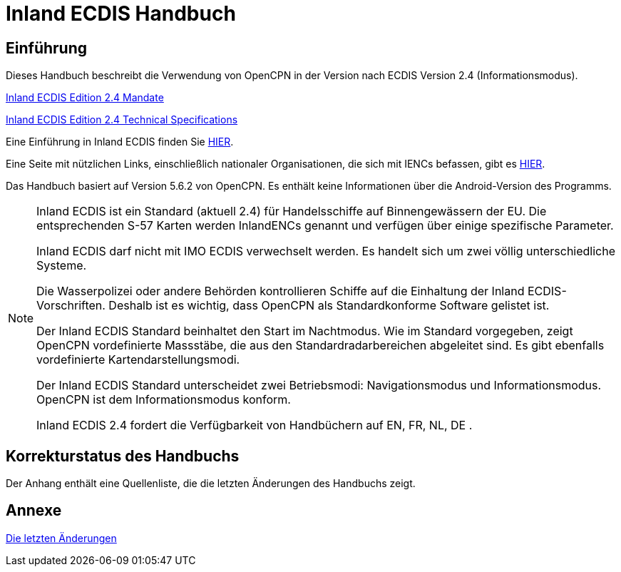 = Inland ECDIS Handbuch
:icons: font

== Einführung

Dieses Handbuch beschreibt die Verwendung von OpenCPN in der Version nach ECDIS Version 2.4 (Informationsmodus).

link:https://unece.org/fileadmin/DAM/trans/doc/2015/sc3wp3/Presentation_WP3_-_Inland_ECDIS_edition_2.4.pdf[Inland ECDIS Edition 2.4 Mandate]

link:https://unece.org/fileadmin/DAM/trans/doc/2016/sc3wp3/ECE-TRANS-SC3-156-Rev3e.pdf[Inland ECDIS Edition 2.4 Technical Specifications]

Eine Einführung in Inland ECDIS finden Sie https://www.ccr-zkr.org/files/documents/workshops/wrshp181011/Leaflet_Inland_ECDIS_de.pdf[HIER].

Eine Seite mit nützlichen Links, einschließlich nationaler Organisationen, die sich mit IENCs befassen, gibt es https://ienc.openecdis.org/links[HIER].

Das Handbuch basiert auf Version 5.6.2 von OpenCPN. Es enthält keine Informationen über die Android-Version des Programms.

[NOTE]

====
Inland ECDIS ist ein Standard (aktuell 2.4) für Handelsschiffe auf Binnengewässern der EU.
Die entsprechenden S-57 Karten werden InlandENCs genannt und verfügen über einige spezifische Parameter.

Inland ECDIS darf nicht mit IMO ECDIS verwechselt werden.
Es handelt sich um zwei völlig unterschiedliche Systeme.

Die Wasserpolizei oder andere Behörden kontrollieren Schiffe auf die Einhaltung der Inland ECDIS-Vorschriften.
Deshalb ist es wichtig, dass OpenCPN als Standardkonforme Software gelistet ist.

Der Inland ECDIS Standard beinhaltet den Start im Nachtmodus.
Wie im Standard vorgegeben, zeigt OpenCPN vordefinierte Massstäbe, die aus den Standardradarbereichen abgeleitet sind.
Es gibt ebenfalls vordefinierte Kartendarstellungsmodi.

Der Inland ECDIS Standard unterscheidet zwei Betriebsmodi: Navigationsmodus und Informationsmodus. OpenCPN ist dem Informationsmodus konform.

Inland ECDIS 2.4 fordert die Verfügbarkeit von Handbüchern auf EN, FR, NL, DE .
====

== Korrekturstatus des Handbuchs

Der Anhang enthält eine Quellenliste, die die letzten Änderungen des Handbuchs zeigt.

== Annexe

link:https://opencpn-manuals.github.io/inland-ecdis/manuals/en/sources.html[Die letzten Änderungen]
